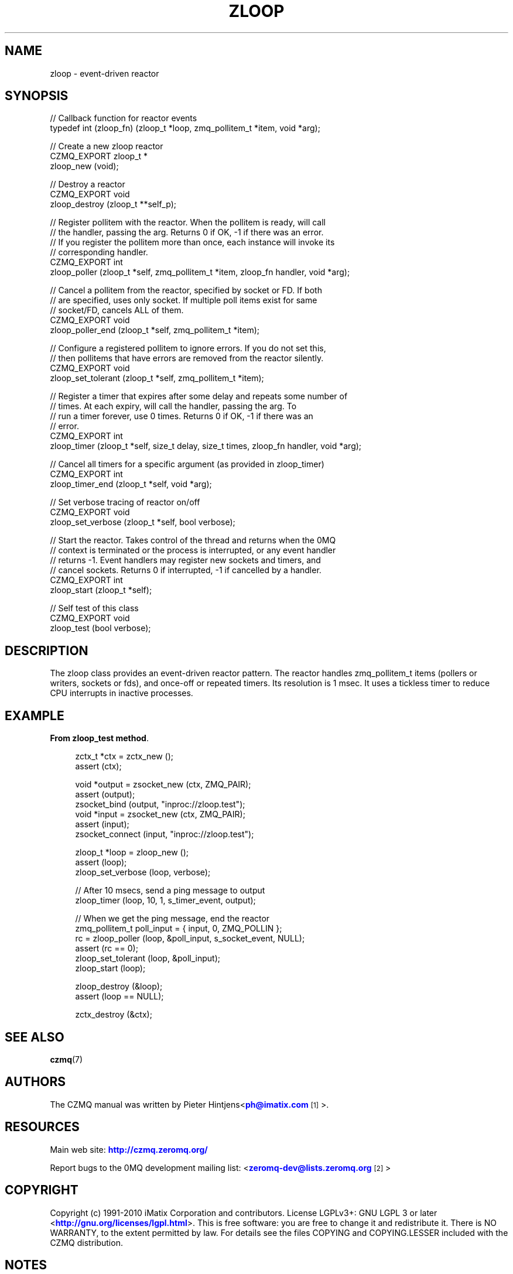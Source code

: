 '\" t
.\"     Title: zloop
.\"    Author: [see the "AUTHORS" section]
.\" Generator: DocBook XSL Stylesheets v1.78.1 <http://docbook.sf.net/>
.\"      Date: 11/16/2013
.\"    Manual: CZMQ Manual
.\"    Source: CZMQ 2.0.2
.\"  Language: English
.\"
.TH "ZLOOP" "3" "11/16/2013" "CZMQ 2\&.0\&.2" "CZMQ Manual"
.\" -----------------------------------------------------------------
.\" * Define some portability stuff
.\" -----------------------------------------------------------------
.\" ~~~~~~~~~~~~~~~~~~~~~~~~~~~~~~~~~~~~~~~~~~~~~~~~~~~~~~~~~~~~~~~~~
.\" http://bugs.debian.org/507673
.\" http://lists.gnu.org/archive/html/groff/2009-02/msg00013.html
.\" ~~~~~~~~~~~~~~~~~~~~~~~~~~~~~~~~~~~~~~~~~~~~~~~~~~~~~~~~~~~~~~~~~
.ie \n(.g .ds Aq \(aq
.el       .ds Aq '
.\" -----------------------------------------------------------------
.\" * set default formatting
.\" -----------------------------------------------------------------
.\" disable hyphenation
.nh
.\" disable justification (adjust text to left margin only)
.ad l
.\" -----------------------------------------------------------------
.\" * MAIN CONTENT STARTS HERE *
.\" -----------------------------------------------------------------
.SH "NAME"
zloop \- event\-driven reactor
.SH "SYNOPSIS"
.sp
.nf
//  Callback function for reactor events
typedef int (zloop_fn) (zloop_t *loop, zmq_pollitem_t *item, void *arg);

//  Create a new zloop reactor
CZMQ_EXPORT zloop_t *
    zloop_new (void);

//  Destroy a reactor
CZMQ_EXPORT void
    zloop_destroy (zloop_t **self_p);

//  Register pollitem with the reactor\&. When the pollitem is ready, will call
//  the handler, passing the arg\&. Returns 0 if OK, \-1 if there was an error\&.
//  If you register the pollitem more than once, each instance will invoke its
//  corresponding handler\&.
CZMQ_EXPORT int
    zloop_poller (zloop_t *self, zmq_pollitem_t *item, zloop_fn handler, void *arg);

//  Cancel a pollitem from the reactor, specified by socket or FD\&. If both
//  are specified, uses only socket\&. If multiple poll items exist for same
//  socket/FD, cancels ALL of them\&.
CZMQ_EXPORT void
    zloop_poller_end (zloop_t *self, zmq_pollitem_t *item);

//  Configure a registered pollitem to ignore errors\&. If you do not set this,
//  then pollitems that have errors are removed from the reactor silently\&.
CZMQ_EXPORT void
    zloop_set_tolerant (zloop_t *self, zmq_pollitem_t *item);

//  Register a timer that expires after some delay and repeats some number of
//  times\&. At each expiry, will call the handler, passing the arg\&. To
//  run a timer forever, use 0 times\&. Returns 0 if OK, \-1 if there was an
//  error\&.
CZMQ_EXPORT int
    zloop_timer (zloop_t *self, size_t delay, size_t times, zloop_fn handler, void *arg);

//  Cancel all timers for a specific argument (as provided in zloop_timer)
CZMQ_EXPORT int
    zloop_timer_end (zloop_t *self, void *arg);

//  Set verbose tracing of reactor on/off
CZMQ_EXPORT void
    zloop_set_verbose (zloop_t *self, bool verbose);

//  Start the reactor\&. Takes control of the thread and returns when the 0MQ
//  context is terminated or the process is interrupted, or any event handler
//  returns \-1\&. Event handlers may register new sockets and timers, and
//  cancel sockets\&. Returns 0 if interrupted, \-1 if cancelled by a handler\&.
CZMQ_EXPORT int
    zloop_start (zloop_t *self);

//  Self test of this class
CZMQ_EXPORT void
    zloop_test (bool verbose);
.fi
.SH "DESCRIPTION"
.sp
The zloop class provides an event\-driven reactor pattern\&. The reactor handles zmq_pollitem_t items (pollers or writers, sockets or fds), and once\-off or repeated timers\&. Its resolution is 1 msec\&. It uses a tickless timer to reduce CPU interrupts in inactive processes\&.
.SH "EXAMPLE"
.PP
\fBFrom zloop_test method\fR. 
.sp
.if n \{\
.RS 4
.\}
.nf
    zctx_t *ctx = zctx_new ();
    assert (ctx);

    void *output = zsocket_new (ctx, ZMQ_PAIR);
    assert (output);
    zsocket_bind (output, "inproc://zloop\&.test");
    void *input = zsocket_new (ctx, ZMQ_PAIR);
    assert (input);
    zsocket_connect (input, "inproc://zloop\&.test");

    zloop_t *loop = zloop_new ();
    assert (loop);
    zloop_set_verbose (loop, verbose);

    //  After 10 msecs, send a ping message to output
    zloop_timer (loop, 10, 1, s_timer_event, output);

    //  When we get the ping message, end the reactor
    zmq_pollitem_t poll_input = { input, 0, ZMQ_POLLIN };
    rc = zloop_poller (loop, &poll_input, s_socket_event, NULL);
    assert (rc == 0);
    zloop_set_tolerant (loop, &poll_input);
    zloop_start (loop);

    zloop_destroy (&loop);
    assert (loop == NULL);

    zctx_destroy (&ctx);
.fi
.if n \{\
.RE
.\}
.sp
.SH "SEE ALSO"
.sp
\fBczmq\fR(7)
.SH "AUTHORS"
.sp
The CZMQ manual was written by Pieter Hintjens<\m[blue]\fBph@imatix\&.com\fR\m[]\&\s-2\u[1]\d\s+2>\&.
.SH "RESOURCES"
.sp
Main web site: \m[blue]\fBhttp://czmq\&.zeromq\&.org/\fR\m[]
.sp
Report bugs to the 0MQ development mailing list: <\m[blue]\fBzeromq\-dev@lists\&.zeromq\&.org\fR\m[]\&\s-2\u[2]\d\s+2>
.SH "COPYRIGHT"
.sp
Copyright (c) 1991\-2010 iMatix Corporation and contributors\&. License LGPLv3+: GNU LGPL 3 or later <\m[blue]\fBhttp://gnu\&.org/licenses/lgpl\&.html\fR\m[]>\&. This is free software: you are free to change it and redistribute it\&. There is NO WARRANTY, to the extent permitted by law\&. For details see the files COPYING and COPYING\&.LESSER included with the CZMQ distribution\&.
.SH "NOTES"
.IP " 1." 4
ph@imatix.com
.RS 4
\%mailto:ph@imatix.com
.RE
.IP " 2." 4
zeromq-dev@lists.zeromq.org
.RS 4
\%mailto:zeromq-dev@lists.zeromq.org
.RE
